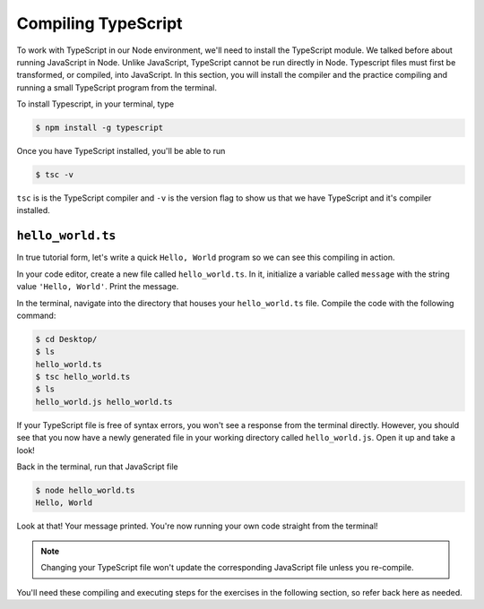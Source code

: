 Compiling TypeScript
====================

To work with TypeScript in our Node environment, we'll need to install the TypeScript
module. We talked before about running JavaScript in Node. Unlike JavaScript, TypeScript
cannot be run directly in Node. Typescript files must first be transformed, or compiled,
into JavaScript. In this section, you will install the compiler and the practice 
compiling and running a small TypeScript program from the terminal.

To install Typescript, in your terminal, type

.. sourcecode:: bash

   $ npm install -g typescript

Once you have TypeScript installed, you'll be able to run 

.. sourcecode:: bash

   $ tsc -v

``tsc`` is is the TypeScript compiler and ``-v`` is the version flag to show us that
we have TypeScript and it's compiler installed. 

``hello_world.ts``
------------------

In true tutorial form, let's write a quick ``Hello, World`` program so we can see this 
compiling in action.

In your code editor, create a new file called ``hello_world.ts``. In it, initialize a 
variable called ``message`` with the string value ``'Hello, World'``. Print the message.

.. sourcecode:: ts
   :linenos:

    let message: string = 'Hello, World';
    console.log(message);


In the terminal, navigate into the directory that houses your ``hello_world.ts`` file. 
Compile the code with the following command:

.. sourcecode:: bash
   
   $ cd Desktop/
   $ ls 
   hello_world.ts
   $ tsc hello_world.ts
   $ ls
   hello_world.js hello_world.ts

If your TypeScript file is free of syntax errors, you won't see a response from the
terminal directly. However, you should see that you now have a newly generated file
in your working directory called ``hello_world.js``. Open it up and take a look!

Back in the terminal, run that JavaScript file

.. sourcecode:: bash

   $ node hello_world.ts
   Hello, World

Look at that! Your message printed. You're now running your own code straight from 
the terminal!

.. note::

   Changing your TypeScript file won't update the corresponding JavaScript file
   unless you re-compile.

You'll need these compiling and executing steps for the exercises in the following 
section, so refer back here as needed.

